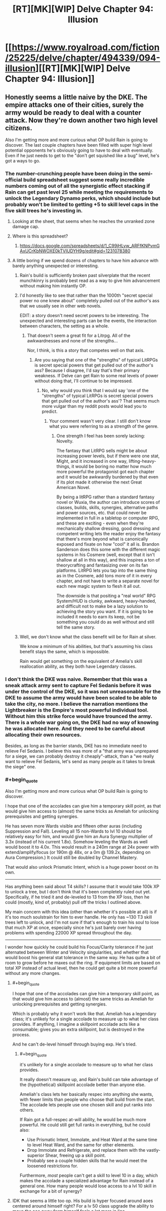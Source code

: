 #+TITLE: [RT][MK][WIP] Delve Chapter 94: Illusion

* [[https://www.royalroad.com/fiction/25225/delve/chapter/494339/094-illusion][[RT][MK][WIP] Delve Chapter 94: Illusion]]
:PROPERTIES:
:Author: danielparks
:Score: 71
:DateUnix: 1589086832.0
:END:

** Honestly seems a little naive by the DKE. The empire attacks one of their cities, surely the army would be ready to deal with a counter attack. Now they're down another two high level citizens.

Also I'm getting more and more curious what OP build Rain is going to discover. The last couple chapters have been filled with super high level potential opponents he's obviously going to have to deal with eventually. Even if he just needs to get to the "don't get squished like a bug" level, he's got a ways to go.
:PROPERTIES:
:Author: Watchful1
:Score: 16
:DateUnix: 1589093520.0
:END:

*** The number-crunching people have been doing in the semi-official build spreadsheet suggest some really incredible numbers coming out of all the synergistic effect stacking if Rain can get past level 25 while meeting the requirements to unlock the Legendary Dynamo perks, which should include but probably won't be limited to getting +5 to skill level caps in the five skill trees he's investing in.
:PROPERTIES:
:Author: BoojumG
:Score: 14
:DateUnix: 1589095599.0
:END:

**** Looking at the sheet, that seems when he reaches the unranked zone damage cap.
:PROPERTIES:
:Author: ironistkraken
:Score: 4
:DateUnix: 1589125335.0
:END:


**** Where is this spreadsheet?
:PROPERTIES:
:Author: CorneliusPhi
:Score: 2
:DateUnix: 1589160619.0
:END:

***** [[https://docs.google.com/spreadsheets/d/1_C99jHLyw_ARFfKNPvmGAxUCrKbNWOXE0kTVIUDYH9g/edit#gid=1231078380]]
:PROPERTIES:
:Author: CorneliusPhi
:Score: 1
:DateUnix: 1589201310.0
:END:


**** A little boring if we spend dozens of chapters to have him advance with barely anything unexpected or interesting.
:PROPERTIES:
:Author: NoYouTryAnother
:Score: 2
:DateUnix: 1589126878.0
:END:

***** Rain's build is sufficiently broken past silverplate that the recent munchkinry is probably best read as a way to give him advancement without making him instantly OP.
:PROPERTIES:
:Author: Veedrac
:Score: 4
:DateUnix: 1589157731.0
:END:


***** I'd honestly like to see that rather than the 1000th "secret special power no one knew about" completely pulled out of the author's ass that we usually see in other web novels.

EDIT: a story doesn't need secret powers to be interesting. The unexpected and interesting parts can be the events, the interaction between characters, the setting as a whole.
:PROPERTIES:
:Author: toastedstrawberry
:Score: 10
:DateUnix: 1589144581.0
:END:

****** That doesn't seem a great fit for a Litrpg. All of the awkwardnesses and none of the strengths...

Nor, I think, is this a story that competes well on that axis.
:PROPERTIES:
:Author: NoYouTryAnother
:Score: 1
:DateUnix: 1589147962.0
:END:

******* Are you saying that one of the "strengths" of typical LitRPGs is secret special powers that get pulled out of the author's ass? Because I disagree, I'd say that's their primary weakness. If Delve can get Rain to some real levels of power without doing that, I'll continue to be impressed.
:PROPERTIES:
:Author: LazarusRises
:Score: -1
:DateUnix: 1589430659.0
:END:

******** No, why would you think that I would say 'one of the "strengths" of typical LitRPGs is secret special powers that get pulled out of the author's ass'? That seems much more vulgar than my reddit posts would lead you to predict.
:PROPERTIES:
:Author: NoYouTryAnother
:Score: 1
:DateUnix: 1589468139.0
:END:

********* Your comment wasn't very clear. I still don't know what you were referring to as a strength of the genre.
:PROPERTIES:
:Author: LazarusRises
:Score: -1
:DateUnix: 1589471058.0
:END:

********** One strength I feel has been sorely lacking: Novelty.

The fantasy that LitRPG sells might be about increasing power levels, but if there were one stat, Might, and it increased in one way, lifting-heavy-things, it would be boring no matter how much more powerful the protagonist got each chapter and it would be awkwardly burdened by that even if its plot made it otherwise the next Great American Novel.

By being a litRPG rather than a standard fantasy novel or Wuxia, the author can introduce scores of classes, builds, skills, synergies, alternative paths and power sources, etc. that could never be implemented in full in a tabletop or computer RPG, and these are exciting - even when they're mechanically shallow dressing, good dressing and competent writing lets the reader enjoy the fantasy that there's more beyond what is canonically exposed and fixate on how "cool" it all is. Brandon Sanderson does this some with the different magic systems in his Cosmere (well, except that it isn't shallow at all in this way), and this inspires a ton of theorycrafting and fantasizing over on its fan platforms. LitRPG lets you tap into the same thing as in the Cosmere, add tons more of it in every chapter, and not have to write a separate novel for each new magic system to flesh it all out.

The downside is that positing a "real world" RPG System/HUD is clunky, awkward, heavy-handed, and difficult not to make be a lazy solution to achieving the story you want. If it is going to be included it needs to earn its keep, not be something you could do as well without and still tell the same story.
:PROPERTIES:
:Author: NoYouTryAnother
:Score: 2
:DateUnix: 1589503072.0
:END:


***** Well, we don't know what the class benefit will be for Rain at silver.

We know a minimum of his abilities, but that's assuming his class benefit stays the same, which is impossible.

Rain would get something on the equivalent of Amelia's skill reallocation ability, as they both have Legendary classes.
:PROPERTIES:
:Author: eshade94
:Score: 2
:DateUnix: 1589149010.0
:END:


*** I don't think the DKE was naive. Remember that this was a sneak attack army sent to capture Fel Sedanis before it was under the control of the DKE, so it was not unreasonable for the DKE to assume the army would have been scaled to be able to take the city, no more. I believe the narration mentions the Lightbreaker is the Empire's most powerful individual tool. Without him this strike force would have trounced the army. There is a whole war going on, the DKE had no way of knowing he was allocated here. And they need to be careful about allocating their own resources.

Besides, as long as the barrier stands, DKE has no immediate need to relieve Fel Sedanis. I believe this was more of a "that army was unprepared for a siege, we can probably destroy it cheaply"-attack, than a "we really want to relieve Fel Sedanis, let's send as many people as it takes to break the siege" one.
:PROPERTIES:
:Author: kurtofconspiracy
:Score: 12
:DateUnix: 1589140336.0
:END:


*** #+begin_quote
  Also I'm getting more and more curious what OP build Rain is going to discover.
#+end_quote

I hope that one of the accolades can give him a temporary skill point, as that would give him access to (almost) the same tricks as Ameliah for unlocking prerequisites and getting synergies.

He has seven more Wards visible and fifteen other auras (including Suppression and Fall). Leveling all 15 non-Wards to lvl 10 should be relatively easy for him, and would give him an Aura Synergy multiplier of 3.3x (instead of his current 1.8x). Somehow leveling the Wards as well would boost it to 4.0x. This would result in a 240m range at 24x power with extend/amplify/focus (or 190m @ 48x, or a 0m @ 139.2x, depending on Aura Compression.) It could still be doubled by Channel Mastery.

That would also unlock Prismatic Intent, which is a huge power boost on its own.

--------------

Has anything been said about T4 skills? I assume that it would take 100k XP to unlock a tree, but I don't think that it's been completely ruled out yet. Specifically, if he tried it and de-leveled to 13 from the XP loss, then he could (mostly, kind of, probably) pull off the tricks I outlined above.

My main concern with this idea (other than whether it's possible at all) is if it's too much soulstrain for him to ever handle. He only has ~130 T3 skill trees left to unlock, and I'm not sure if that's enough to train his soul to lose that much XP at once, especially since he's just barely over having problems with spending 22000 XP spread throughout the day.

--------------

I wonder how quickly he could build his Focus/Clarity tolerance if he just alternated between Winter and Velocity singularities, and whether that would boost his general stat tolerance in the same way. He has quite a bit of room to grow before he maxes out the ring. If equipment limits are based on total XP instead of actual level, then he could get quite a bit more powerful without any more changes.
:PROPERTIES:
:Author: ulyssessword
:Score: 7
:DateUnix: 1589103596.0
:END:

**** #+begin_quote
  I hope that one of the accolades can give him a temporary skill point, as that would give him access to (almost) the same tricks as Ameliah for unlocking prerequisites and getting synergies.
#+end_quote

Which is probably why it won't work like that. Ameliah has a legendary class; it's unlikely for a single accolade to measure up to what her class provides. If anything, I imagine a skillpoint accolade acts like a consumable; gives you an extra skillpoint, but is destroyed in the process.

And he can't de-level himself through buying exp. He's tried.
:PROPERTIES:
:Author: eshade94
:Score: 11
:DateUnix: 1589113532.0
:END:

***** #+begin_quote
  it's unlikely for a single accolade to measure up to what her class provides.
#+end_quote

It really doesn't measure up, and Rain's build can take advantage of the (hypothetical) skillpoint accolade better than anyone else.

Ameliah's class lets her basically respec into anything she wants, with fewer limits than people who choose that build from the start. The accolade lets people use one chosen skill and put ranks into others.

If Rain got a full-respec at-will ability, he would be much more powerful. He could still get full ranks in everything, but he could also:

- Use Prismatic Intent, Immolate, and Heat Ward at the same time to level Heat Ward, and the same for other elements.
- Drop Immolate and Refrigerate, and replace them with the vastly-superior Shear, freeing up a skill point.
- Probably see a couple hidden skills that he would meet the loosened restrictions for.

Furthermore, /most/ people can't get a skill to level 10 in a day, which makes the accolade a specialized advantage for Rain instead of a general one. How many people would lose access to a lvl 10 skill in exchange for a bit of synergy?
:PROPERTIES:
:Author: ulyssessword
:Score: 2
:DateUnix: 1589142246.0
:END:


**** IDK that seems a little too op. His build is hyper focused around aoes centered around himself right? For a lv 50 class upgrade the ability to move the aoe away form himself feels a lot more in line.
:PROPERTIES:
:Author: ironistkraken
:Score: 3
:DateUnix: 1589132723.0
:END:

***** His /build/ is focused on auras, but his /class/ is just "bet it all on mana regen"

It wouldn't make sense for the mana regen class to upgrade into a "center your auras around other objects" class, considering there's no inherent link between auras and mana regen. Maybe his focus on auras will give him the ability to switch to an aura-focused class, but that would almost certainly remove the huge boost to mana regen from Dynamo, so it would have to be incredibly powerful to be worth taking.
:PROPERTIES:
:Author: lillarty
:Score: 12
:DateUnix: 1589147771.0
:END:

****** I think Dynamo is based both auras and regen.
:PROPERTIES:
:Author: ironistkraken
:Score: -1
:DateUnix: 1589148766.0
:END:

******* Auras are what make the build as a whole effective. The Dynamo class, in and of itself, has no intrinsic connection to auras.
:PROPERTIES:
:Author: RespectTheMidget
:Score: 12
:DateUnix: 1589152516.0
:END:

******** I always thought it was dynamo because it was converting mana into effect. But now that I think about it, its more referring to power generation aspect.
:PROPERTIES:
:Author: ironistkraken
:Score: 2
:DateUnix: 1589155981.0
:END:

********* The ornery scholar mentioned a famous historical female dynamo who, at one point, 'kept up a storm of fireballs for three days'. The class is just based around pure Clarity.
:PROPERTIES:
:Author: zorianteron
:Score: 3
:DateUnix: 1589276815.0
:END:


******* Dynamo just triples the effectiveness of Clarity, effectively tripling mana regen.
:PROPERTIES:
:Author: lillarty
:Score: 6
:DateUnix: 1589154900.0
:END:


** first off, I think leveling is exponential. So in strength difference between level 1 and 10 is a lot less then between 40 and 50. Also its really cool to see late game builds. Now we know why val wanted to stay on his path so bad, it becomes super op.
:PROPERTIES:
:Author: ironistkraken
:Score: 14
:DateUnix: 1589098666.0
:END:

*** I guess you meant the difference between 41 and 50.

But a better way of thinking about it is that when something is exponential, the power ratios are the same for equivalent level differences. If someone at level 10 is twice as powerful as someone at level 1, then if it is exponential we can conclude that someone at level 50 is twice as powerful as someone at level 41.
:PROPERTIES:
:Author: morgf
:Score: 8
:DateUnix: 1589121364.0
:END:


** The pacing issues of the last few chapters are ridiculous. The watch is ambushing Velika! Lavarro is attacking Westbridge! The empire is attacking Fel Sadanis! Oh man, finally all this build up is going to be rewarded! Nah, we spend a bunch of chapters of rain doing math in a dark cave. Oh and he gets a pet slime. It's cute.

Lightbreaker is too dumb to be sympathetic -- he knows Fecht is powerful, but there are at least two others of similar power. Oh, I can't take the empire killing so many people, best help them kill a bunch of people. Also you'd really think the DK citizens would be smarter -- apparently Lightbreaker is a well known enemy and they still get tricked everytime. Obviously the empire thinks they can kill a few citizens, or they wouldn't be there.
:PROPERTIES:
:Author: nohat
:Score: 22
:DateUnix: 1589131465.0
:END:

*** Given what Val implied about his dad (that he's dead, not that he's captured, at least IIRC) I think the inference to draw wrt Lightbreaker being too dumb is that he's been magically brainwashed. He's always described as the man in chains too, even though I don't think he's literally chained up.

I've got no excuses for the DKE Citizens though.
:PROPERTIES:
:Author: Amagineer
:Score: 13
:DateUnix: 1589135043.0
:END:

**** Yeah, its possible, but we haven't actually seen any particular indication that's the case. We really don't know what is possible magically speaking. I think the chains just represent his personal perspective, not magical brainwashing chains.
:PROPERTIES:
:Author: nohat
:Score: 2
:DateUnix: 1589161351.0
:END:


**** The Citizens seem universally overconfident. Possibly because the only way to become a Citizen is to aggrandize yourself so hard that they take notice. They also seem to think that whatever the glass-sphere artifact is, it makes them more powerful than any other group, when really it just elevates relatively-strong people to very-stronghood in a world where the upper tiers of power are unknown. Their whole setup is overconfidence incarnate.
:PROPERTIES:
:Author: LazarusRises
:Score: 2
:DateUnix: 1589238625.0
:END:


*** Yeah, needs more focus on Rain so he can start interacting with the plot again. Don't need three quarters of a chapter focused on fodder fights just to introduce a new villain (who's not relevant at the moment).
:PROPERTIES:
:Author: SecondTriggerEvent
:Score: 9
:DateUnix: 1589149046.0
:END:


*** I think the chains he wears are enchanted. I doubt he follows because he thinks its the best option, I think he is forced.

For the pacing issue, I can see the problem, but all he really is at this point is a human sized mana generator. If he was in the city he would just be hiding form the riot. The pay off when he they realize he is the only person with high clarity in the city that no one can access since westbrige is dead.
:PROPERTIES:
:Author: ironistkraken
:Score: 4
:DateUnix: 1589143760.0
:END:

**** He isn't actually wearing chains. From what we are told he was imprisoned and then persuaded that Fecht was so powerful it was better to help him conquer the world since he was going to win anyway.
:PROPERTIES:
:Author: nohat
:Score: 2
:DateUnix: 1589161092.0
:END:

***** "The man in chains sailed through the air above the city, standing upon a pane of hardened light. "

Why do you think hes not wearing chains. I dont want to go look for it, but hes also wearing chains when they first come to fel salvius.
:PROPERTIES:
:Author: ironistkraken
:Score: -1
:DateUnix: 1589163719.0
:END:

****** Because it says so first chapter he was introduced (88):

#+begin_quote
  The man shook his head, rubbing at his wrists, as was his habit. There were no chains there. Not anymore. The chains were in his mind.
#+end_quote
:PROPERTIES:
:Author: nohat
:Score: 12
:DateUnix: 1589166858.0
:END:

******* Sorry for doubting. I guess I should stop reading this story at 3am.
:PROPERTIES:
:Author: ironistkraken
:Score: 3
:DateUnix: 1589169734.0
:END:


****** No.
:PROPERTIES:
:Author: NoYouTryAnother
:Score: 1
:DateUnix: 1589164879.0
:END:

******* ?
:PROPERTIES:
:Author: ironistkraken
:Score: 1
:DateUnix: 1589164976.0
:END:

******** Chapter 88:

#+begin_quote
  The man shook his head, rubbing at his wrists, as was his habit. There were no chains there. Not anymore. The chains were in his mind.
#+end_quote

The whole point of a ... lot ... of his perspective is that he /could/ kill the dominus, but does not

#+begin_quote
  “And yet, you will obey,” said the dominus with a sneer.

  It took everything that the man in chains had to stop himself from searing the man's eyes from his skull. He could have killed him easily, but he would not. The dominus was right. He would obey.
#+end_quote

Within his POV's we are constantly shown that this is a man who has been broken, who has been taught so thoroughly that he cannot resist that he no longer attempts to even when the chains are gone (a phenomenon in the real world when it comes to animal and man alike).
:PROPERTIES:
:Author: NoYouTryAnother
:Score: 6
:DateUnix: 1589210655.0
:END:


** Hypothesis: The leveling system in Delve is a safety mechanism to prevent players from accidentally killing themselves via soul strain.

So, we know from Jamus (and Incarns) that boosting someone's stats high enough can cause severe damage and eventually death. We also know that some forms of soul strain are directly tied to player level (Equipment). What if the leveling system was put in place by the System's designer to prevent people from leveling up until their soul can handle it? It would explain why some abilities (the Watch's truth sense) seem to read Rain as a higher level than he is, because without this safety mechanism, his soul would be over level 25 in most aspects anyway. Narratively, it explains why so much emphasis has been given to soul strain and the gold ring, and why this pushup sequence in the cave is so important. Rain is not going to make his own essence monster out of a Crystal Slime, he's going to strengthen each aspect of his soul to the point that the System recognizes that he can safely level up to 19. This hypothesis explains why all of the Monolithic classes can come so close to accidentally killing themselves, but none of them do. They are the "edge cases", with the System designed such that they just barely cannot commit suicide without the use of equipment or another player's abilities.

I wonder if Essence Monsters give you some sort of temporary soul strain resistance, allowing you to level up without dying. This would explain why it is transferable within a certain period of time, because it is temporary anyway. You've got a week to naturally build up some soul strain resistance to a level where the stats you've gained won't kill you.
:PROPERTIES:
:Author: Fiazba
:Score: 7
:DateUnix: 1589298703.0
:END:


** Did we hear about that lightdude before? I can't remember...

Can't Rain pretty easily test if an item is magical? They tend to be more durable than nonmagicals. Especially weapons and armor. So try to damage them a bit?

What was Val's stated reason of wandering around? Why didn't this lightdude just help him find some blue he could kill, instead of him having to wander around.
:PROPERTIES:
:Author: kaukamieli
:Score: 1
:DateUnix: 1589118196.0
:END:

*** The lightdude is in service to the empire, unwilling service at that. Seems likely that whatever happened to cause this, happened before Val was old enough to start killing blues.
:PROPERTIES:
:Author: Luck732
:Score: 11
:DateUnix: 1589120144.0
:END:

**** Well this chapter shows us that if you are powerful and thus rich enough, there is no such thing as old enough to start killing blues if there are items that no-sell that much damage for a while. Just make sure the first one is known not to have any surprises.

Edit: no, wait, he didn't even have to solo his first one, just the one that took him above 5? Just go together and kill any small blue.
:PROPERTIES:
:Author: kaukamieli
:Score: 1
:DateUnix: 1589124047.0
:END:

***** Still, you don't want to awaken someone to young, as you don't have anyway to control what abilities they pick. Children are often immature and impulsive.

Waiting until they understand how important it is seems like a good idea. I doubt they knew they were on a timeline.
:PROPERTIES:
:Author: Luck732
:Score: 11
:DateUnix: 1589124374.0
:END:

****** Eh, kids can be reasoned with. Talk about it in advance a lot beforehand, and tell them most builds suck and his is damn amazing, and encourage the kid to follow in his footsteps. Then just tell him what to pick. Write him a guide.
:PROPERTIES:
:Author: kaukamieli
:Score: 1
:DateUnix: 1589126444.0
:END:


***** He could already go over level 5. He needed to solo a blue as part of his secret class' requirements. He wasn't leveling up because he was refusing to pick a class until he'd unlocked the one he wanted. He was looking for any small blue, explicitly.
:PROPERTIES:
:Author: Revlar
:Score: 6
:DateUnix: 1589164579.0
:END:


*** All we heard is that Val came from and hates the Empire and that he had a super awesome dad whose secret skill build he wants to copy, who is gone now due to the Empire and who Val wants to avenge.
:PROPERTIES:
:Author: Bowbreaker
:Score: 9
:DateUnix: 1589120572.0
:END:
